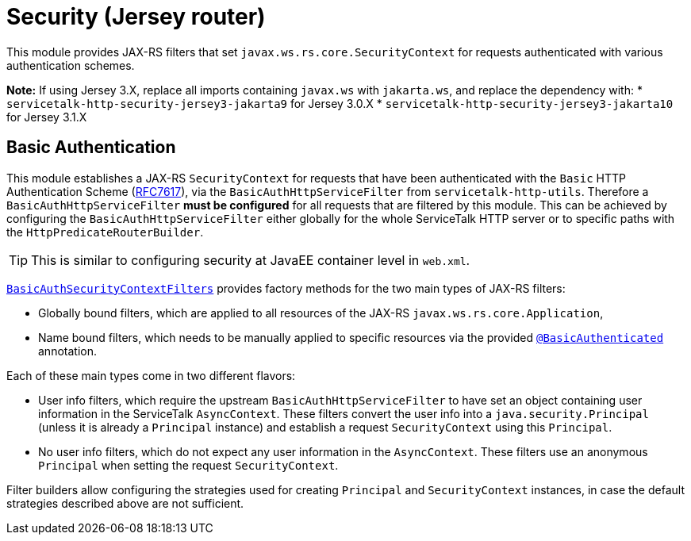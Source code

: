 // Configure {source-root} values based on how this document is rendered: on GitHub or not
ifdef::env-github[]
:source-root:
endif::[]
ifndef::env-github[]
ifndef::source-root[:source-root: https://github.com/apple/servicetalk/blob/{page-origin-refname}]
endif::[]

= Security (Jersey router)

This module provides JAX-RS filters that set `javax.ws.rs.core.SecurityContext` for requests authenticated with
various authentication schemes.

**Note:** If using Jersey 3.X, replace all imports containing `javax.ws` with `jakarta.ws`, and replace the dependency with:
* `servicetalk-http-security-jersey3-jakarta9` for Jersey 3.0.X
* `servicetalk-http-security-jersey3-jakarta10` for Jersey 3.1.X

[#auth-basic]
== Basic Authentication

This module establishes a JAX-RS `SecurityContext` for requests that have been authenticated with
the `Basic` HTTP Authentication Scheme (link:https://tools.ietf.org/html/rfc7617[RFC7617]),
via the `BasicAuthHttpServiceFilter` from `servicetalk-http-utils`.
Therefore a `BasicAuthHttpServiceFilter` **must be configured** for all requests that are filtered by this module.
This can be achieved by configuring the `BasicAuthHttpServiceFilter` either globally
for the whole ServiceTalk HTTP server or to specific paths with the `HttpPredicateRouterBuilder`.

TIP: This is similar to configuring security at JavaEE container level in `web.xml`.

link:{source-root}/servicetalk-http-security-jersey/src/main/java/io/servicetalk/http/security/auth/basic/jersey/BasicAuthSecurityContextFilters.java[`BasicAuthSecurityContextFilters`]
provides factory methods for the two main types of JAX-RS filters:

* Globally bound filters, which are applied to all resources of the JAX-RS `javax.ws.rs.core.Application`,
* Name bound filters, which needs to be manually applied to specific resources via the provided
link:{source-root}/servicetalk-http-security-jersey/src/main/java/io/servicetalk/http/security/auth/basic/jersey/BasicAuthenticated.java[`@BasicAuthenticated`] annotation.

Each of these main types come in two different flavors:

* User info filters, which require the upstream `BasicAuthHttpServiceFilter` to have set an object containing
user information in the ServiceTalk `AsyncContext`.
These filters convert the user info into a `java.security.Principal` (unless it is already a `Principal` instance)
and establish a request `SecurityContext` using this `Principal`.
* No user info filters, which do not expect any user information in the `AsyncContext`.
These filters use an anonymous `Principal` when setting the request `SecurityContext`.

Filter builders allow configuring the strategies used for creating `Principal` and `SecurityContext` instances,
in case the default strategies described above are not sufficient.
